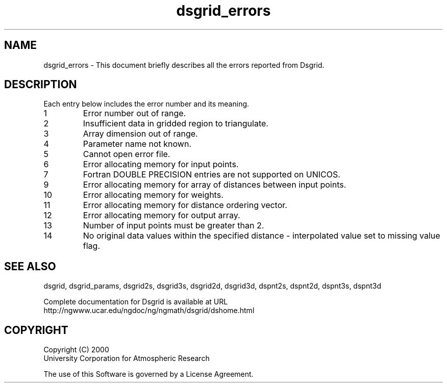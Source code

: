 .\"
.\"     $Id: dsgrid_errors.m,v 1.5 2008-07-27 03:35:37 haley Exp $
.\"
.TH dsgrid_errors 3NCARG "September 1997-1998" UNIX "NCAR GRAPHICS"
.na
.nh
.SH NAME
dsgrid_errors - This document briefly describes all the
errors reported from Dsgrid.
.SH DESCRIPTION 
Each entry below includes the error number and its meaning.
.IP " 1"
Error number out of range.
.IP " 2"
Insufficient data in gridded region to triangulate.
.IP " 3"
Array dimension out of range.
.IP " 4"
Parameter name not known.
.IP " 5"
Cannot open error file.
.IP " 6"
Error allocating memory for input points.
.IP " 7"
Fortran DOUBLE PRECISION entries are not supported on UNICOS.
.IP " 9"
Error allocating memory for array of distances between input points.
.IP "10"
Error allocating memory for weights.
.IP "11"
Error allocating memory for distance ordering vector.
.IP "12"
Error allocating memory for output array.
.IP "13"
Number of input points must be greater than 2.
.IP "14"
No original data values within the specified distance - interpolated value set to missing value flag.
.SH SEE ALSO
dsgrid,
dsgrid_params,
dsgrid2s,
dsgrid3s,
dsgrid2d,
dsgrid3d,
dspnt2s,
dspnt2d,
dspnt3s,
dspnt3d
.sp
Complete documentation for Dsgrid is available at URL
.br
http://ngwww.ucar.edu/ngdoc/ng/ngmath/dsgrid/dshome.html
.SH COPYRIGHT
Copyright (C) 2000
.br
University Corporation for Atmospheric Research
.br

The use of this Software is governed by a License Agreement.
